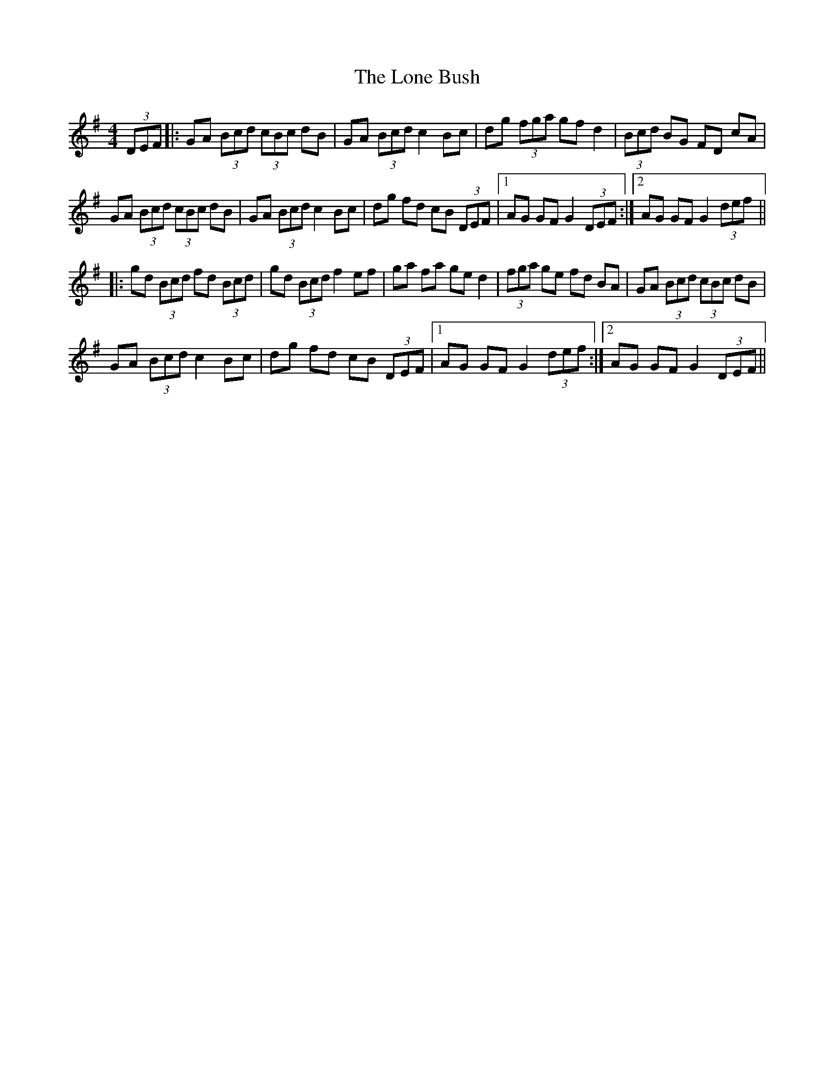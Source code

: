 X: 24047
T: Lone Bush, The
R: hornpipe
M: 4/4
K: Gmajor
(3DEF|:GA (3Bcd (3cBc dB|GA (3Bcd c2 Bc|dg (3fga gf d2|(3Bcd BG FD cA|
GA (3Bcd (3cBc dB|GA (3Bcd c2 Bc|dg fd cB (3DEF|1 AG GF G2 (3DEF:|2 AG GF G2 (3def||
|:gd (3Bcd fd (3Bcd|gd (3Bcd f2 ef|ga fa ge d2|(3fga ge fd BA|GA (3Bcd (3cBc dB|
GA (3Bcd c2 Bc|dg fd cB (3DEF|1 AG GF G2 (3def:|2 AG GF G2 (3DEF||

